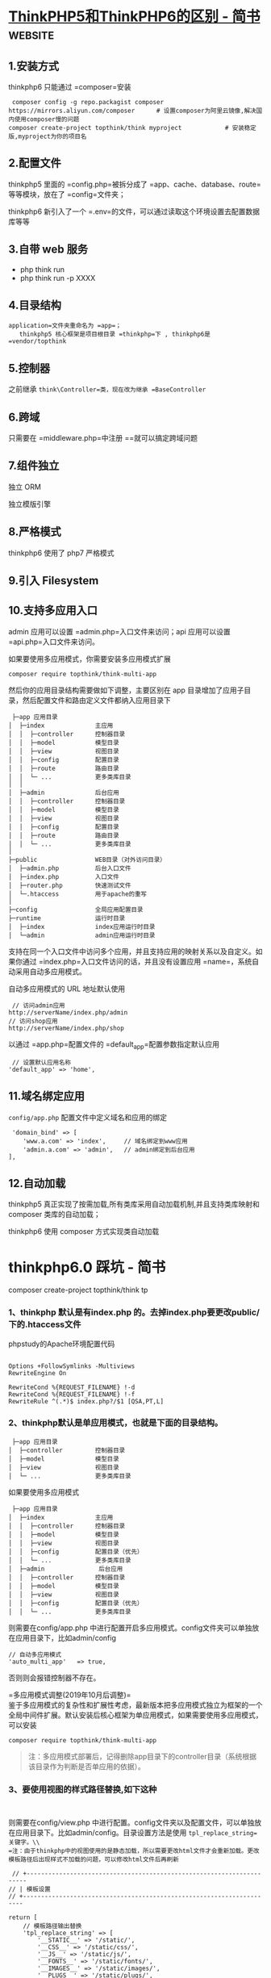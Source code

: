 * [[https://www.jianshu.com/p/6b41f8032f8e][ThinkPHP5和ThinkPHP6的区别 - 简书]] :website:
** 1.安装方式
thinkphp6 只能通过 =composer=安装

#+BEGIN_EXAMPLE
     composer config -g repo.packagist composer https://mirrors.aliyun.com/composer      # 设置composer为阿里云镜像,解决国内使用composer慢的问题
    composer create-project topthink/think myproject            # 安装稳定版,myproject为你的项目名
#+END_EXAMPLE

** 2.配置文件
thinkphp5 里面的 =config.php=被拆分成了 =app、cache、database、route=等等模块，放在了 =config=文件夹；

thinkphp6 新引入了一个 =.env=的文件，可以通过读取这个环境设置去配置数据库等等

** 3.自带 web 服务
- php think run
- php think run -p XXXX

** 4.目录结构
   =application=文件夹重命名为 =app=；
   thinkphp5 核心框架是项目根目录 =thinkphp=下 , thinkphp6是 =vendor/topthink=

** 5.控制器
   之前继承 =think\Controller=类，现在改为继承 =BaseController=

** 6.跨域


只需要在 =middleware.php=中注册 =\think\middleware\AllowCrossDomain=就可以搞定跨域问题

** 7.组件独立


独立 ORM

独立模版引擎

** 8.严格模式


thinkphp6 使用了 php7 严格模式

** 9.引入 Filesystem


** 10.支持多应用入口


admin 应用可以设置 =admin.php=入口文件来访问；api 应用可以设置 =api.php=入口文件来访问。

如果要使用多应用模式，你需要安装多应用模式扩展

#+BEGIN_EXAMPLE
     composer require topthink/think-multi-app
#+END_EXAMPLE

然后你的应用目录结构需要做如下调整，主要区别在 app 目录增加了应用子目录，然后配置文件和路由定义文件都纳入应用目录下

#+BEGIN_EXAMPLE
     ├─app 应用目录
    │  ├─index              主应用
    │  │  ├─controller      控制器目录
    │  │  ├─model           模型目录
    │  │  ├─view            视图目录
    │  │  ├─config          配置目录
    │  │  ├─route           路由目录
    │  │  └─ ...            更多类库目录
    │  │ 
    │  ├─admin              后台应用
    │  │  ├─controller      控制器目录
    │  │  ├─model           模型目录
    │  │  ├─view            视图目录
    │  │  ├─config          配置目录
    │  │  ├─route           路由目录
    │  │  └─ ...            更多类库目录
    │
    ├─public                WEB目录（对外访问目录）
    │  ├─admin.php          后台入口文件
    │  ├─index.php          入口文件
    │  ├─router.php         快速测试文件
    │  └─.htaccess          用于apache的重写
    │
    ├─config                全局应用配置目录
    ├─runtime               运行时目录
    │  ├─index              index应用运行时目录
    │  └─admin              admin应用运行时目录
#+END_EXAMPLE

支持在同一个入口文件中访问多个应用，并且支持应用的映射关系以及自定义。如果你通过 =index.php=入口文件访问的话，并且没有设置应用 =name=，系统自动采用自动多应用模式。

自动多应用模式的 URL 地址默认使用

#+BEGIN_EXAMPLE
     // 访问admin应用
    http://serverName/index.php/admin
    // 访问shop应用
    http://serverName/index.php/shop
#+END_EXAMPLE

以通过 =app.php=配置文件的 =default_app=配置参数指定默认应用

#+BEGIN_EXAMPLE
     // 设置默认应用名称
    'default_app' => 'home',
#+END_EXAMPLE

** 11.域名绑定应用


=config/app.php= 配置文件中定义域名和应用的绑定

#+BEGIN_EXAMPLE
     'domain_bind' => [
        'www.a.com' => 'index',     // 域名绑定到www应用
        'admin.a.com' => 'admin',   // admin绑定到后台应用
    ], 
#+END_EXAMPLE

** 12.自动加载


thinkphp5 真正实现了按需加载,所有类库采用自动加载机制,并且支持类库映射和 composer 类库的自动加载；

thinkphp6 使用 composer 方式实现类自动加载

*  thinkphp6.0 踩坑 - 简书
  composer create-project topthink/think tp

*** 1、thinkphp 默认是有index.php 的。去掉index.php要更改public/下的.htaccess文件


phpstudy的Apache环境配置代码

#+BEGIN_EXAMPLE
     
     Options +FollowSymlinks -Multiviews
     RewriteEngine On

     RewriteCond %{REQUEST_FILENAME} !-d
     RewriteCond %{REQUEST_FILENAME} !-f
     RewriteRule ^(.*)$ index.php?/$1 [QSA,PT,L]
#+END_EXAMPLE

*** 2、thinkphp默认是单应用模式，也就是下面的目录结构。


#+BEGIN_EXAMPLE
     ├─app 应用目录
    │  ├─controller         控制器目录
    │  ├─model              模型目录
    │  ├─view               视图目录
    │  └─ ...               更多类库目录
#+END_EXAMPLE

如果要使用多应用模式

#+BEGIN_EXAMPLE
     ├─app 应用目录
    │  ├─index              主应用
    │  │  ├─controller      控制器目录
    │  │  ├─model           模型目录
    │  │  ├─view            视图目录
    │  │  ├─config          配置目录（优先）
    │  │  └─ ...            更多类库目录
    │  ├─admin               后台应用
    │  │  ├─controller      控制器目录
    │  │  ├─model           模型目录
    │  │  ├─view            视图目录
    │  │  ├─config          配置目录（优先）
    │  │  └─ ...            更多类库目录
#+END_EXAMPLE

则需要在config/app.php 中进行配置开启多应用模式。config文件夹可以单独放在应用目录下，比如admin/config

#+BEGIN_EXAMPLE
        // 自动多应用模式
        'auto_multi_app'   => true,
#+END_EXAMPLE

否则则会报错控制器不存在。

=多应用模式调整(2019年10月后调整)=\\
鉴于多应用模式的复杂性和扩展性考虑，最新版本把多应用模式独立为框架的一个全局中间件扩展。默认安装后核心框架为单应用模式，如果需要使用多应用模式，可以安装

#+BEGIN_EXAMPLE
     composer require topthink/think-multi-app
#+END_EXAMPLE

#+BEGIN_QUOTE
  注：多应用模式部署后，记得删除app目录下的controller目录（系统根据该目录作为判断是否单应用的依据）。
#+END_QUOTE

*** 3、要使用视图的样式路径替换,如下这种


#+BEGIN_EXAMPLE
     
#+END_EXAMPLE

则需要在config/view.php 中进行配置。config文件夹以及配置文件，可以单独放在应用目录下。比如admin/config。目录设置方法是使用 =tpl_replace_string=关键字。\\
=注：由于thinkphp中的视图使用的是静态加载，所以需要更改html文件才会重新加载。更改模板路径后出现样式不加载的问题，可以修改html文件后再刷新=

#+BEGIN_EXAMPLE
     // +----------------------------------------------------------------------
    // | 模板设置
    // +----------------------------------------------------------------------

    return [
        // 模板路径输出替换
        'tpl_replace_string' => [
            '__STATIC__' => '/static/',
            '__CSS__' => '/static/css/',
            '__JS__' => '/static/js/',
            '__FONTS__' => '/static/fonts/',
            '__IMAGES__' => '/static/images/',
            '__PLUGS__' => '/static/plugs/',
            '__SYSTEM__' => '/system/',
            '__LOGIN__' => '/system/login/',

        ],
    ];
#+END_EXAMPLE

*** 4、thinkPHP6.0 中的 =$this->success=、 =$this->error=、 =$this->redirect=等报错问题


thinkPHP6.0 取消掉了think\Controller类，系统不再提供基础控制器类think\Controller，而原来的 =success=、 =error=、 =redirect=和 =result=方法也一起没有了，需要自行定义。默认可在系统提供的 =app/BaseController.php=文件里面定义。

#+BEGIN_EXAMPLE
     /***
         * @param mixed ...$args
         *间单重定向方法
         *
         */
        protected function redirect(...$args){
            throw new HttpResponseException(redirect(...$args));
        }

        /***
         * 成功提示跳转方法
         *
         * @param string $msg 提示信息
         * @param string $data  返回的数据
         * @param array $header 发送的Header信息
         * @throws HttpRequestException
         *
         *
         */
        protected function success($msg='',$data='',array $header=[])
        {
            $code   = 1;
            $result = [
                'code' => $code,
                'msg'  => $msg,
                'data' => $data,
            ];
            $type                                   = 'json';
            $header['Access-Control-Allow-Origin']  = '*';
            $header['Access-Control-Allow-Headers'] = 'X-Requested-With,Content-Type,XX-Device-Type,XX-Token,XX-Api-Version,XX-Wxapp-AppId';
            $header['Access-Control-Allow-Methods'] = 'GET,POST,PATCH,PUT,DELETE,OPTIONS';
            $response                               = Response::create($result, $type)->header($header);
            throw new HttpRequestException($response);
        }

        /**
         *
         * 错误跳转提示方法
         * @param string $msg 提示信息,若要指定错误码,可以传数组,格式为['code'=>您的错误码,'msg'=>'您的错误消息']
         * @param string $data  返回的数据
         * @param array $header 发送的Header信息
         * @throws HttpResponseException
         *
         */
        protected function error($msg = '', $data = '', array $header = [])
        {
            $code = 0;
            if (is_array($msg)) {
                $code = $msg['code'];
                $msg  = $msg['msg'];
            }
            $result = [
                'code' => $code,
                'msg'  => $msg,
                'data' => $data,
            ];

            $type                                   = $this->getResponseType();
            $header['Access-Control-Allow-Origin']  = '*';
            $header['Access-Control-Allow-Headers'] = 'X-Requested-With,Content-Type,XX-Device-Type,XX-Token,XX-Api-Version,XX-Wxapp-AppId';
            $header['Access-Control-Allow-Methods'] = 'GET,POST,PATCH,PUT,DELETE,OPTIONS';
            $response                               = Response::create($result, $type)->header($header);
            throw new HttpResponseException($response);
        }




#+END_EXAMPLE

*** 5、使用模型时，模型会自动对应数据表，模型类的命名规则是除去表前缀的数据表名称，采用驼峰法命名，并且首字母大写。


| 模型名     | 约定对应数据表（假设数据库的前缀定义是 think_）   |
|------------+---------------------------------------------------|
| User       | think_user                                        |
| UserType   | think_user_type                                   |

5.1、如果你想指定数据表甚至数据库连接的话，可以单独设置：

#+BEGIN_EXAMPLE
     
#+END_EXAMPLE

=注：table名必须是包含前缀在内的完整表名=

*** 6、获取请求变量


系统推荐使用param方法统一获取当前请求变量，该方法最大的优势是让你不需要区分当前请求类型而使用不同的全局变量或者方法，并且可以满足大部分的参数需求，下面举一个例子。

#+BEGIN_EXAMPLE
     param());
            echo 'name:'.$request->param('name');
        }
    }
#+END_EXAMPLE

*** 7、thinkphp6.0 取消掉了success、error、redirect、result 等跳转函数。需要在app/BaseController.php 中自行定义。如果不想自己写，下面链接有对应封装好的方法可以直接用。


[[https://links.jianshu.com/go?to=https%3A%2F%2Fgithub.com%2Fliliuwei%2Fthinkphp-jump][https://github.com/liliuwei/thinkphp-jump]]

*** 8、session的使用之前需要初始化开启session。
    开启session的方法是通过在全局的中间件定义文件中去定义。也就是在app/middleware.php 文件中，去掉session 初始化的注释。

#+BEGIN_EXAMPLE
     // 全局中间件定义文件
    return [
        // 全局请求缓存
        // \think\middleware\CheckRequestCache::class,
        // 多语言加载
        // \think\middleware\LoadLangPack::class,
        // Session初始化
         \think\middleware\SessionInit::class,
        // 页面Trace调试
        // \think\middleware\TraceDebug::class,
    ];
#+END_EXAMPLE

*** 9、thinkphp6.0 2019-10-24 正式版发布后，命令 =php think build demo=报错。
    最新版本把多应用模式独立为框架的一个全局中间件扩展了。要使用：

#+BEGIN_EXAMPLE
     composer require topthink/think-multi-app
#+END_EXAMPLE

进行多应用的扩展安装。安装后路由访问没问题，但是使用命令

#+BEGIN_EXAMPLE
     php think build demo
#+END_EXAMPLE

会报 Command "build" is not defined. 这时候需要在app.php 添加

#+BEGIN_EXAMPLE
     // 自动多应用模式
    'auto_multi_app' => true,
#+END_EXAMPLE

开启自动多应用才能使用，然后自带的controller文件也必须删除，才能够使用。

*** 10、thinkphp6.0 2019-10-24 正式版发布后。 =View::fetch()= 报错 =Driver [Think] not supported=
    这是view的驱动没有安装，使用命令

#+BEGIN_EXAMPLE
     composer require topthink/think-view
#+END_EXAMPLE

安装后就可以了。

*** 11、Thinkphp开发时如何关闭缓存


#+BEGIN_EXAMPLE
     在6.0正式版中 关闭缓存需要把根目录下面.example.env 更名为.env。然后在里面添加相应字段。

    'TMPL_CACHE_ON'=>false,      // 默认开启模板缓存

    TMPL_CACHE_ON'   => false,  // 默认开启模板编译缓存 false 的话每次都重新编译模板

    'ACTION_CACHE_ON'  => false,  // 默认关闭Action 缓存

    'HTML_CACHE_ON'   => false,   // 默认关闭静态缓存

    关闭全部缓存

    APP_DEBUG=>true 

    DB_FIELD_CACHE=>false 

    HTML_CACHE_ON=>false
#+END_EXAMPLE

*** 12、关于路由Route::buildUrl生成url的问题


=Route::buildUrl()=这个法生成url地址，会返回一个think\route\Url对象实例。因为使用了__toString方法。可以echo输出，但不能直接在静态模板中使用。\\
如果是通过数据返回客户端（比如用ajax异步请求，或者axios 请求数据等），则需要先强制转换为字符串类型后再返回。

#+BEGIN_EXAMPLE
     $url = (string) \think\facade\Route::buildUrl();
#+END_EXAMPLE

*** 13、thinkphp6----延迟生效解决办法


使用thinkphp6开发项目，发现一个很神奇的问题，修改控制器后，会出现30秒的延迟，才能生效。\\
这个不是thinkphp6框架的问题，是PHP7.x的问题，关闭opchche就行。\\
找到 =php.ini=下的 =opchche=拓展：

#+BEGIN_EXAMPLE
     opcache.enable = 1
#+END_EXAMPLE

#+BEGIN_QUOTE
  image.png
#+END_QUOTE

*** 14、多应用注册路由


1、建议开启强制路由打开config/route.php

#+BEGIN_EXAMPLE
     url_route_must =>ture
#+END_EXAMPLE

2.配置应用（api）路由，文件位置：app\api\route.php\\
route.php文件需要自己创建。使用资源路由

#+BEGIN_EXAMPLE
     Route::resource('blog', 'Blog');
#+END_EXAMPLE

#+BEGIN_EXAMPLE
     
#+END_EXAMPLE

2.配置路由映射 config/app.php

#+BEGIN_EXAMPLE
     'app_map' => [
    'think' => 'admin', // 把admin应用映射为think
    ],
#+END_EXAMPLE

*** 多应用使用的路由使用的一些小问题总结
如果要使用多应用模式，你需要安装多应用模式扩展think-multi-app。这个上面有，就不多赘述

1、要使用路由，首先得开启路由(路由默认是开启的，如果报错还是得检查)。文件位置config/app.php

#+BEGIN_EXAMPLE
         // 是否启用路由
        'with_route'       => true,
#+END_EXAMPLE

2、多应用的访问路径。如果没有把对应应用设置为默认访问，则一般是域名加多应用文件名。比如admin\\
访问路径为:localhost/admin+控制方法。设置了默认访问后才能直接域名访问。而对应的其他，也是需要加文件名的。\\
设置默认访问的方法。

- A、入口文件绑定应用。在public/index.php中修改

#+BEGIN_EXAMPLE
     // [ 应用入口文件 ]
    namespace think;

    require __DIR__ . '/../vendor/autoload.php';

    // 执行HTTP应用并响应
    $http = (new App())->http;

    //$response = $http->run(); //源代码
    // 指定应用目录为admin
    $response = $http->name('admin')->run();
    $response->send();

    $http->end($response);
#+END_EXAMPLE

- B、设置默认应用名称。

#+BEGIN_EXAMPLE
     // 默认应用
    'default_app'    =>    'admin',
    // 开启应用快速访问
    'app_express'    =>    true,
#+END_EXAMPLE

=注:= 设置默认应用名称，一般会跟着开启快速访问。

- C、子域名绑定应用。这个是能多个应用同时直接域名访问的方法，而不受默认方法限制。\\
  1）、配置hosts：C:\Windows\System32\drivers\etc\hosts

#+BEGIN_EXAMPLE
     127.0.0.1 web.test.com
    127.0.0.1 admin.test.com
#+END_EXAMPLE

2）、apache 虚拟主机配置文件，先保证两个域名都能访问当前项目

#+BEGIN_EXAMPLE
     
        DocumentRoot "E:\www\thinkphp\tp6\public"
        ServerName web.test.com
        ServerAlias admin.test.com
#+END_EXAMPLE

3）、修改配置文件：config/app.php，添加域名绑定

键名：liang 代表当前域名的二级域名前缀，即 liang.tp6.cy\\
键值：index 代表应用名\\
以下配置作用：将二级域名 liang.tp6.cy 绑定到 index应用

#+BEGIN_EXAMPLE
     'app_map' => [
        ' web.test.com' =>  'home',  
        'admin.test.com'  =>  'admin',  
    ],
#+END_EXAMPLE

3、路由定义必须在当前的应用下。\\
我们知道ThinkPHP5的时候，我们可以在根目录下的路由文件定义，但是ThinkPHP6后必须在应用目录下定义路由。也就是，比如你的多应用是admin。它的目录结构应该是如下的。

#+BEGIN_EXAMPLE
     ├─app 应用目录
    │  ├─admin              后台应用
    │  │  ├─controller      控制器目录
    │  │  ├─model           模型目录
    │  │  ├─view            视图目录
    │  │  ├─config          配置目录
    │  │  ├─route           路由目录
    │  │  │  ├─route.php    路配置文件
#+END_EXAMPLE

然后才是配置，route.php\\
=注：= route 文件下thinphp 是自动加载的。所以不一定要命名为route.php，也可以是api.php 反正随意。

#+BEGIN_EXAMPLE
     
#+END_EXAMPLE

如果你设置了admin 为默认访问。则访问地址就是 web.test.com/mythink\\
如果不是，则你就需要添加admin。 用web.test.com/admin/mythink 访问。

*** 14、 关于thinkphp6 =initialize()= 初始化的小问题。


thinkphp6 的可以不需要继承controller 就能使用。但是如需要使用 =initialize()=方法，还是需要继承。tp6 的controller 被改成了 app/BaseController.php 文件。以进行一些初始化的操作。\\
示例代码

#+BEGIN_EXAMPLE
     
#+END_EXAMPLE
